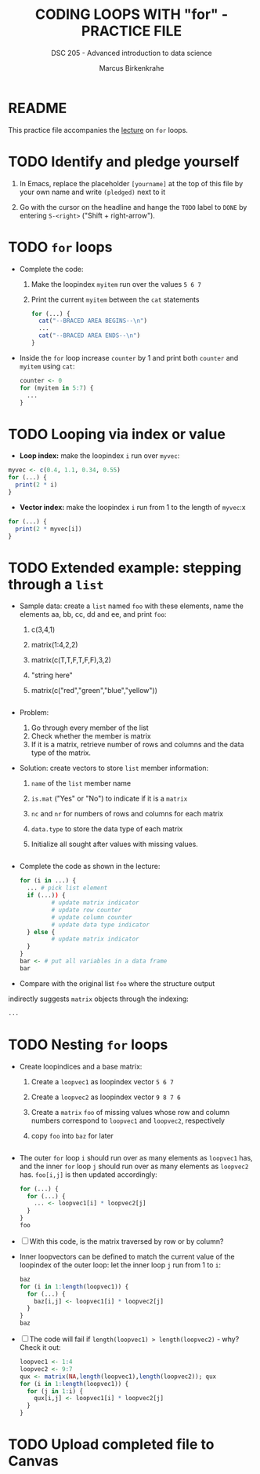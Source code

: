 #+TITLE: CODING LOOPS WITH "for" - PRACTICE FILE
#+AUTHOR: Marcus Birkenkrahe
#+SUBTITLE: DSC 205 - Advanced introduction to data science
#+STARTUP: overview hideblocks indent
#+OPTIONS: toc:nil num:nil ^:nil
#+PROPERTY: header-args:R :session *R* :results output :exports both :noweb yes
* README

This practice file accompanies the [[https://github.com/birkenkrahe/ds2-25/blob/main/org/8_loop_for.org][lecture]] on ~for~ loops.

* TODO Identify and pledge yourself

1) In Emacs, replace the placeholder ~[yourname]~ at the top of this
   file by your own name and write ~(pledged)~ next to it

2) Go with the cursor on the headline and hange the ~TODO~ label to ~DONE~
   by entering ~S-<right>~ ("Shift + right-arrow").

* TODO ~for~ loops

  - Complete the code:
    1) Make the loopindex ~myitem~ run over the values ~5 6 7~
    2) Print the current ~myitem~ between the ~cat~ statements
    #+begin_src R
      for (...) {
        cat("--BRACED AREA BEGINS--\n")
        ...
        cat("--BRACED AREA ENDS--\n")
      }
    #+end_src

  - Inside the ~for~ loop increase ~counter~ by 1 and print both ~counter~
    and ~myitem~ using ~cat~:
    #+begin_src R
      counter <- 0
      for (myitem in 5:7) {
        ...        
      }
    #+end_src

* TODO Looping via index or value

- *Loop index:* make the loopindex ~i~ run over ~myvec~:
#+begin_src R
  myvec <- c(0.4, 1.1, 0.34, 0.55)
  for (...) {
    print(2 * i)
  }
#+end_src  

- *Vector index:* make the loopindex ~i~ run from 1 to the length of
  ~myvec~:x
#+begin_src R
  for (...) {
    print(2 * myvec[i])
  }
#+end_src  

* TODO Extended example: stepping through a ~list~

  - Sample data: create a ~list~ named ~foo~ with these elements, name the
    elements aa, bb, cc, dd and ee, and print ~foo~:
    1) c(3,4,1)
    2) matrix(1:4,2,2)
    3) matrix(c(T,T,F,T,F,F),3,2)
    4) "string here"
    5) matrix(c("red","green","blue","yellow"))
    #+begin_src R

    #+end_src

  - Problem:
    1) Go through every member of the list
    2) Check whether the member is matrix
    3) If it is a matrix, retrieve number of rows and columns and the
       data type of the matrix.

  - Solution: create vectors to store ~list~ member information:
    1) ~name~ of the ~list~ member name 
    2) ~is.mat~ ("Yes" or "No") to indicate if it is a ~matrix~
    3) ~nc~ and ~nr~ for numbers of rows and columns for each matrix
    4) ~data.type~ to store the data type of each matrix
    5) Initialize all sought after values with missing values.
    #+begin_src R

    #+end_src

  - Complete the code as shown in the lecture:
    #+begin_src R
      for (i in ...) {
        ... # pick list element
        if (...)) {
               # update matrix indicator
               # update row counter
               # update column counter
               # update data type indicator
        } else {
               # update matrix indicator
        }
      }
      bar <- # put all variables in a data frame
      bar
    #+end_src

  - Compare with the original list ~foo~ where the structure output
  indirectly suggests ~matrix~ objects through the indexing:
  #+begin_src R
    ...
  #+end_src
  
* TODO Nesting ~for~ loops

- Create loopindices and a base matrix:
  1) Create a ~loopvec1~ as loopindex vector ~5 6 7~
  2) Create a ~loopvec2~ as loopindex vector ~9 8 7 6~
  3) Create a ~matrix~ ~foo~ of missing values whose row and column
     numbers correspond to ~loopvec1~ and ~loopvec2~, respectively
  4) copy ~foo~ into ~baz~ for later
  #+begin_src R

  #+end_src

- The outer ~for~ loop ~i~ should run over as many elements as ~loopvec1~
  has, and the inner ~for~ loop ~j~ should run over as many elements as
  ~loopvec2~ has. ~foo[i,j]~ is then updated accordingly:
  #+begin_src R
    for (...) {
      for (...) {
        ... <- loopvec1[i] * loopvec2[j]
      }
    }
    foo
  #+end_src
  
- [ ] With this code, is the matrix traversed by row or by
  column?

- Inner loopvectors can be defined to match the current value of the
  loopindex of the outer loop: let the inner loop ~j~ run from 1 to ~i~:
  #+begin_src R
    baz
    for (i in 1:length(loopvec1)) {
      for (...) {
        baz[i,j] <- loopvec1[i] * loopvec2[j]
      }
    }
    baz
  #+end_src

- [ ] The code will fail if ~length(loopvec1) > length(loopvec2)~ -
  why? Check it out:
  #+begin_src R
    loopvec1 <- 1:4
    loopvec2 <- 9:7
    qux <- matrix(NA,length(loopvec1),length(loopvec2)); qux
    for (i in 1:length(loopvec1)) {
      for (j in 1:i) {
        qux[i,j] <- loopvec1[i] * loopvec2[j]
      }
    }
  #+end_src
   
* TODO Upload completed file to Canvas
